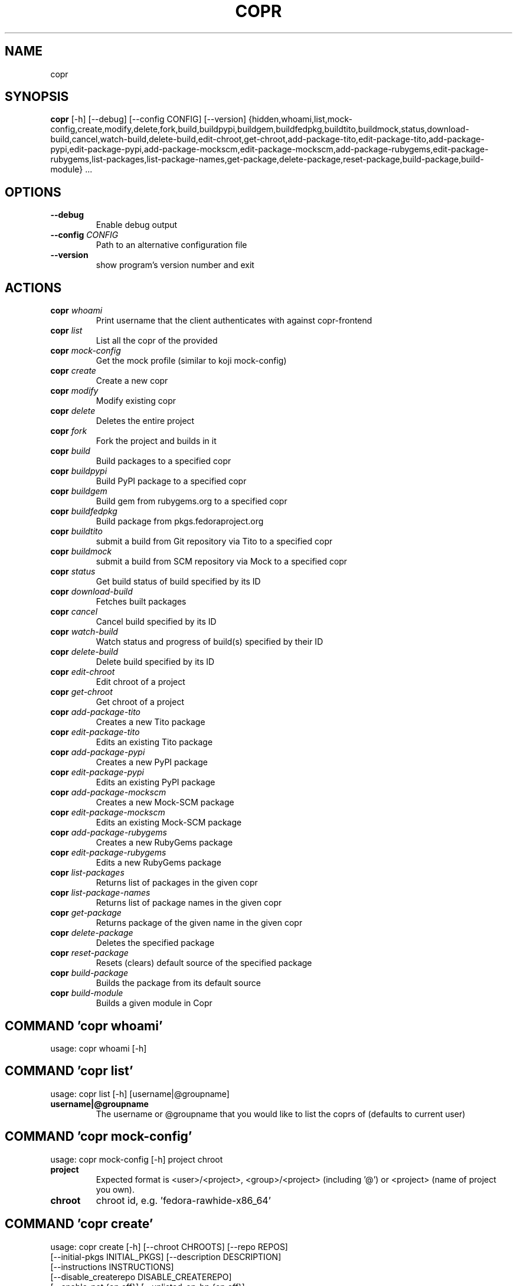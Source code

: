 .TH COPR "1" Manual
.SH NAME
copr
.SH SYNOPSIS
.B copr
[-h] [--debug] [--config CONFIG] [--version] {hidden,whoami,list,mock-config,create,modify,delete,fork,build,buildpypi,buildgem,buildfedpkg,buildtito,buildmock,status,download-build,cancel,watch-build,delete-build,edit-chroot,get-chroot,add-package-tito,edit-package-tito,add-package-pypi,edit-package-pypi,add-package-mockscm,edit-package-mockscm,add-package-rubygems,edit-package-rubygems,list-packages,list-package-names,get-package,delete-package,reset-package,build-package,build-module} ...

.SH OPTIONS
.TP
\fB\-\-debug\fR
Enable debug output

.TP
\fB\-\-config\fR \fI\,CONFIG\/\fR
Path to an alternative configuration file

.TP
\fB\-\-version\fR
show program's version number and exit

.SH
ACTIONS
.TP
\fBcopr\fR \fI\,whoami\/\fR
Print username that the client authenticates with against copr\-frontend
.TP
\fBcopr\fR \fI\,list\/\fR
List all the copr of the provided 
.TP
\fBcopr\fR \fI\,mock\-config\/\fR
Get the mock profile (similar to koji mock\-config)
.TP
\fBcopr\fR \fI\,create\/\fR
Create a new copr
.TP
\fBcopr\fR \fI\,modify\/\fR
Modify existing copr
.TP
\fBcopr\fR \fI\,delete\/\fR
Deletes the entire project
.TP
\fBcopr\fR \fI\,fork\/\fR
Fork the project and builds in it
.TP
\fBcopr\fR \fI\,build\/\fR
Build packages to a specified copr
.TP
\fBcopr\fR \fI\,buildpypi\/\fR
Build PyPI package to a specified copr
.TP
\fBcopr\fR \fI\,buildgem\/\fR
Build gem from rubygems.org to a specified copr
.TP
\fBcopr\fR \fI\,buildfedpkg\/\fR
Build package from pkgs.fedoraproject.org
.TP
\fBcopr\fR \fI\,buildtito\/\fR
submit a build from Git repository via Tito to a specified copr
.TP
\fBcopr\fR \fI\,buildmock\/\fR
submit a build from SCM repository via Mock to a specified copr
.TP
\fBcopr\fR \fI\,status\/\fR
Get build status of build specified by its ID
.TP
\fBcopr\fR \fI\,download\-build\/\fR
Fetches built packages
.TP
\fBcopr\fR \fI\,cancel\/\fR
Cancel build specified by its ID
.TP
\fBcopr\fR \fI\,watch\-build\/\fR
Watch status and progress of build(s) specified by their ID
.TP
\fBcopr\fR \fI\,delete\-build\/\fR
Delete build specified by its ID
.TP
\fBcopr\fR \fI\,edit\-chroot\/\fR
Edit chroot of a project
.TP
\fBcopr\fR \fI\,get\-chroot\/\fR
Get chroot of a project
.TP
\fBcopr\fR \fI\,add\-package\-tito\/\fR
Creates a new Tito package
.TP
\fBcopr\fR \fI\,edit\-package\-tito\/\fR
Edits an existing Tito package
.TP
\fBcopr\fR \fI\,add\-package\-pypi\/\fR
Creates a new PyPI package
.TP
\fBcopr\fR \fI\,edit\-package\-pypi\/\fR
Edits an existing PyPI package
.TP
\fBcopr\fR \fI\,add\-package\-mockscm\/\fR
Creates a new Mock\-SCM package
.TP
\fBcopr\fR \fI\,edit\-package\-mockscm\/\fR
Edits an existing Mock\-SCM package
.TP
\fBcopr\fR \fI\,add\-package\-rubygems\/\fR
Creates a new RubyGems package
.TP
\fBcopr\fR \fI\,edit\-package\-rubygems\/\fR
Edits a new RubyGems package
.TP
\fBcopr\fR \fI\,list\-packages\/\fR
Returns list of packages in the given copr
.TP
\fBcopr\fR \fI\,list\-package\-names\/\fR
Returns list of package names in the given copr
.TP
\fBcopr\fR \fI\,get\-package\/\fR
Returns package of the given name in the given copr
.TP
\fBcopr\fR \fI\,delete\-package\/\fR
Deletes the specified package
.TP
\fBcopr\fR \fI\,reset\-package\/\fR
Resets (clears) default source of the specified package
.TP
\fBcopr\fR \fI\,build\-package\/\fR
Builds the package from its default source
.TP
\fBcopr\fR \fI\,build\-module\/\fR
Builds a given module in Copr

.SH COMMAND \fI\,'copr whoami'\/\fR
usage: copr whoami [\-h]

.SH COMMAND \fI\,'copr list'\/\fR
usage: copr list [\-h] [username|@groupname]

.TP
\fBusername|@groupname\fR
The username or @groupname that you would like to list the coprs of (defaults
to current user)

.SH COMMAND \fI\,'copr mock\-config'\/\fR
usage: copr mock\-config [\-h] project chroot

.TP
\fBproject\fR
Expected format is <user>/<project>, <group>/<project> (including '@') or
<project> (name of project you own).

.TP
\fBchroot\fR
chroot id, e.g. 'fedora\-rawhide\-x86_64'

.SH COMMAND \fI\,'copr create'\/\fR
usage: copr create [\-h] [\-\-chroot CHROOTS] [\-\-repo REPOS]
                   [\-\-initial\-pkgs INITIAL_PKGS] [\-\-description DESCRIPTION]
                   [\-\-instructions INSTRUCTIONS]
                   [\-\-disable_createrepo DISABLE_CREATEREPO]
                   [\-\-enable\-net {on,off}] [\-\-unlisted\-on\-hp {on,off}]
                   [\-\-persistent] [\-\-auto\-prune {on,off}]
                   name

.TP
\fBname\fR
The name of the copr to create

.SH OPTIONS \fI\,'copr create'\/\fR
.TP
\fB\-\-chroot\fR \fI\,CHROOTS\/\fR
Chroot to use for this copr

.TP
\fB\-\-repo\fR \fI\,REPOS\/\fR
Repository to add to this copr

.TP
\fB\-\-initial\-pkgs\fR \fI\,INITIAL_PKGS\/\fR
List of packages URL to build in this new copr

.TP
\fB\-\-description\fR \fI\,DESCRIPTION\/\fR
Description of the copr

.TP
\fB\-\-instructions\fR \fI\,INSTRUCTIONS\/\fR
Instructions for the copr

.TP
\fB\-\-disable_createrepo\fR \fI\,DISABLE_CREATEREPO\/\fR
Disable metadata auto generation

.TP
\fB\-\-enable\-net\fR \fI\,{on,off}\/\fR
If net should be enabled for builds in this project (default is off)

.TP
\fB\-\-unlisted\-on\-hp\fR \fI\,{on,off}\/\fR
The project will not be shown on COPR home page

.TP
\fB\-\-persistent\fR
Project and its builds will be undeletable. This option can only be specified
by a COPR admin.

.TP
\fB\-\-auto\-prune\fR \fI\,{on,off}\/\fR
If auto\-deletion of project's obsoleted builds should be enabled (default is
on). This option can only be specified by a COPR admin.

.SH COMMAND \fI\,'copr modify'\/\fR
usage: copr modify [\-h] [\-\-chroot CHROOTS] [\-\-description DESCRIPTION]
                   [\-\-instructions INSTRUCTIONS] [\-\-repo REPOS]
                   [\-\-disable_createrepo DISABLE_CREATEREPO]
                   [\-\-enable\-net {on,off}] [\-\-unlisted\-on\-hp {on,off}]
                   [\-\-auto\-prune {on,off}]
                   name

.TP
\fBname\fR
The name of the copr to modify

.SH OPTIONS \fI\,'copr modify'\/\fR
.TP
\fB\-\-chroot\fR \fI\,CHROOTS\/\fR
Chroot to use for this copr

.TP
\fB\-\-description\fR \fI\,DESCRIPTION\/\fR
Description of the copr

.TP
\fB\-\-instructions\fR \fI\,INSTRUCTIONS\/\fR
Instructions for the copr

.TP
\fB\-\-repo\fR \fI\,REPOS\/\fR
Repository to add to this copr

.TP
\fB\-\-disable_createrepo\fR \fI\,DISABLE_CREATEREPO\/\fR
Disable metadata auto generation

.TP
\fB\-\-enable\-net\fR \fI\,{on,off}\/\fR
If net should be enabled for builds in this project (default is "don't
change")

.TP
\fB\-\-unlisted\-on\-hp\fR \fI\,{on,off}\/\fR
The project will not be shown on COPR home page

.TP
\fB\-\-auto\-prune\fR \fI\,{on,off}\/\fR
If auto\-deletion of project's obsoleted builds should be enabled. This option
can only be specified by a COPR admin.

.SH COMMAND \fI\,'copr delete'\/\fR
usage: copr delete [\-h] copr

.TP
\fBcopr\fR
Name of your project to be deleted.

.SH COMMAND \fI\,'copr fork'\/\fR
usage: copr fork [\-h] [\-\-confirm] src dst

.TP
\fBsrc\fR
Which project should be forked

.TP
\fBdst\fR
Name of the new project

.SH OPTIONS \fI\,'copr fork'\/\fR
.TP
\fB\-\-confirm\fR
Confirm forking into existing project

.SH COMMAND \fI\,'copr build'\/\fR
usage: copr build [\-h] [\-\-memory MEMORY] [\-\-timeout TIMEOUT] [\-\-nowait]
                  [\-r CHROOTS] [\-\-background]
                  copr pkgs [pkgs ...]

.TP
\fBcopr\fR
The copr repo to build the package in. Can be just name of project or even in
format username/project or @groupname/project.

.TP
\fBpkgs\fR
filename of SRPM or URL of packages to build

.SH OPTIONS \fI\,'copr build'\/\fR
.TP
\fB\-\-memory\fR \fI\,MEMORY\/\fR

.TP
\fB\-\-timeout\fR \fI\,TIMEOUT\/\fR

.TP
\fB\-\-nowait\fR
Don't wait for build

.TP
\fB\-r\fR \fI\,CHROOTS\/\fR, \fB\-\-chroot\fR \fI\,CHROOTS\/\fR
If you don't need this build for all the project's chroots. You can use it
several times for each chroot you need.

.TP
\fB\-\-background\fR
Mark the build as a background job. It will have lesser priority than regular
builds.

.SH COMMAND \fI\,'copr buildpypi'\/\fR
usage: copr buildpypi [\-h] [\-\-pythonversions [VERSION ...]]
                      [\-\-packageversion PYPIVERSION] \-\-packagename PYPINAME
                      [\-\-memory MEMORY] [\-\-timeout TIMEOUT] [\-\-nowait]
                      [\-r CHROOTS] [\-\-background]
                      copr

.TP
\fBcopr\fR
The copr repo to build the package in. Can be just name of project or even in
format username/project or @groupname/project.

.SH OPTIONS \fI\,'copr buildpypi'\/\fR
.TP
\fB\-\-pythonversions\fR \fI\,[VERSION ...]\/\fR
For what Python versions to build (by default: 3 2)

.TP
\fB\-\-packageversion\fR \fI\,PYPIVERSION\/\fR
Version of the PyPI package to be built (by default latest)

.TP
\fB\-\-packagename\fR \fI\,PYPINAME\/\fR
Name of the PyPI package to be built, required.

.TP
\fB\-\-memory\fR \fI\,MEMORY\/\fR

.TP
\fB\-\-timeout\fR \fI\,TIMEOUT\/\fR

.TP
\fB\-\-nowait\fR
Don't wait for build

.TP
\fB\-r\fR \fI\,CHROOTS\/\fR, \fB\-\-chroot\fR \fI\,CHROOTS\/\fR
If you don't need this build for all the project's chroots. You can use it
several times for each chroot you need.

.TP
\fB\-\-background\fR
Mark the build as a background job. It will have lesser priority than regular
builds.

.SH COMMAND \fI\,'copr buildgem'\/\fR
usage: copr buildgem [\-h] [\-\-gem GEM] [\-\-memory MEMORY] [\-\-timeout TIMEOUT]
                     [\-\-nowait] [\-r CHROOTS] [\-\-background]
                     copr

.TP
\fBcopr\fR
The copr repo to build the package in. Can be just name of project or even in
format username/project or @groupname/project.

.SH OPTIONS \fI\,'copr buildgem'\/\fR
.TP
\fB\-\-gem\fR \fI\,GEM\/\fR
Specify gem name

.TP
\fB\-\-memory\fR \fI\,MEMORY\/\fR

.TP
\fB\-\-timeout\fR \fI\,TIMEOUT\/\fR

.TP
\fB\-\-nowait\fR
Don't wait for build

.TP
\fB\-r\fR \fI\,CHROOTS\/\fR, \fB\-\-chroot\fR \fI\,CHROOTS\/\fR
If you don't need this build for all the project's chroots. You can use it
several times for each chroot you need.

.TP
\fB\-\-background\fR
Mark the build as a background job. It will have lesser priority than regular
builds.

.SH COMMAND \fI\,'copr buildfedpkg'\/\fR
usage: copr buildfedpkg [\-h] \-\-clone\-url URL [\-\-branch BRANCH]
                        [\-\-memory MEMORY] [\-\-timeout TIMEOUT] [\-\-nowait]
                        [\-r CHROOTS] [\-\-background]
                        copr

.TP
\fBcopr\fR
The copr repo to build the package in. Can be just name of project or even in
format username/project or @groupname/project.

.SH OPTIONS \fI\,'copr buildfedpkg'\/\fR
.TP
\fB\-\-clone\-url\fR \fI\,URL\/\fR
Specify clone url for the distgit repository

.TP
\fB\-\-branch\fR \fI\,BRANCH\/\fR
Specify branch to be used

.TP
\fB\-\-memory\fR \fI\,MEMORY\/\fR

.TP
\fB\-\-timeout\fR \fI\,TIMEOUT\/\fR

.TP
\fB\-\-nowait\fR
Don't wait for build

.TP
\fB\-r\fR \fI\,CHROOTS\/\fR, \fB\-\-chroot\fR \fI\,CHROOTS\/\fR
If you don't need this build for all the project's chroots. You can use it
several times for each chroot you need.

.TP
\fB\-\-background\fR
Mark the build as a background job. It will have lesser priority than regular
builds.

.SH COMMAND \fI\,'copr buildtito'\/\fR
usage: copr buildtito [\-h] \-\-git\-url URL [\-\-git\-dir DIRECTORY]
                      [\-\-git\-branch BRANCH] [\-\-test {on,off}]
                      [\-\-memory MEMORY] [\-\-timeout TIMEOUT] [\-\-nowait]
                      [\-r CHROOTS] [\-\-background]
                      copr

.TP
\fBcopr\fR
The copr repo to build the package in. Can be just name of project or even in
format username/project or @groupname/project.

.SH OPTIONS \fI\,'copr buildtito'\/\fR
.TP
\fB\-\-git\-url\fR \fI\,URL\/\fR
URL to a project managed by Tito

.TP
\fB\-\-git\-dir\fR \fI\,DIRECTORY\/\fR
Relative path from Git root to directory containing .spec file

.TP
\fB\-\-git\-branch\fR \fI\,BRANCH\/\fR
Git branch that you want to build from

.TP
\fB\-\-test\fR \fI\,{on,off}\/\fR
Build the last commit instead of the last release tag

.TP
\fB\-\-memory\fR \fI\,MEMORY\/\fR

.TP
\fB\-\-timeout\fR \fI\,TIMEOUT\/\fR

.TP
\fB\-\-nowait\fR
Don't wait for build

.TP
\fB\-r\fR \fI\,CHROOTS\/\fR, \fB\-\-chroot\fR \fI\,CHROOTS\/\fR
If you don't need this build for all the project's chroots. You can use it
several times for each chroot you need.

.TP
\fB\-\-background\fR
Mark the build as a background job. It will have lesser priority than regular
builds.

.SH COMMAND \fI\,'copr buildmock'\/\fR
usage: copr buildmock [\-h] [\-\-scm\-type TYPE] [\-\-scm\-url URL]
                      [\-\-scm\-branch BRANCH] [\-\-spec FILE] [\-\-memory MEMORY]
                      [\-\-timeout TIMEOUT] [\-\-nowait] [\-r CHROOTS]
                      [\-\-background]
                      copr

.TP
\fBcopr\fR
The copr repo to build the package in. Can be just name of project or even in
format username/project or @groupname/project.

.SH OPTIONS \fI\,'copr buildmock'\/\fR
.TP
\fB\-\-scm\-type\fR \fI\,TYPE\/\fR
specify versioning tool, default is 'git'

.TP
\fB\-\-scm\-url\fR \fI\,URL\/\fR
url to a project versioned by Git or SVN, required

.TP
\fB\-\-scm\-branch\fR \fI\,BRANCH\/\fR

.TP
\fB\-\-spec\fR \fI\,FILE\/\fR
relative path from SCM root to .spec file, required

.TP
\fB\-\-memory\fR \fI\,MEMORY\/\fR

.TP
\fB\-\-timeout\fR \fI\,TIMEOUT\/\fR

.TP
\fB\-\-nowait\fR
Don't wait for build

.TP
\fB\-r\fR \fI\,CHROOTS\/\fR, \fB\-\-chroot\fR \fI\,CHROOTS\/\fR
If you don't need this build for all the project's chroots. You can use it
several times for each chroot you need.

.TP
\fB\-\-background\fR
Mark the build as a background job. It will have lesser priority than regular
builds.

.SH COMMAND \fI\,'copr status'\/\fR
usage: copr status [\-h] build_id

.TP
\fBbuild_id\fR
Build ID

.SH COMMAND \fI\,'copr download\-build'\/\fR
usage: copr download\-build [\-h] [\-r CHROOTS] [\-\-dest DEST] build_id

.TP
\fBbuild_id\fR
Build ID

.SH OPTIONS \fI\,'copr download\-build'\/\fR
.TP
\fB\-r\fR \fI\,CHROOTS\/\fR, \fB\-\-chroot\fR \fI\,CHROOTS\/\fR
Select chroots to fetch

.TP
\fB\-\-dest\fR \fI\,DEST\/\fR, \fB\-d\fR \fI\,DEST\/\fR
Base directory to store packages

.SH COMMAND \fI\,'copr cancel'\/\fR
usage: copr cancel [\-h] build_id

.TP
\fBbuild_id\fR
Build ID

.SH COMMAND \fI\,'copr watch\-build'\/\fR
usage: copr watch\-build [\-h] build_id [build_id ...]

.TP
\fBbuild_id\fR
Build ID

.SH COMMAND \fI\,'copr delete\-build'\/\fR
usage: copr delete\-build [\-h] build_id

.TP
\fBbuild_id\fR
Build ID

.SH COMMAND \fI\,'copr edit\-chroot'\/\fR
usage: copr edit\-chroot [\-h] [\-\-upload\-comps FILEPATH | \-\-delete\-comps]
                        [\-\-packages PACKAGES] [\-\-repos REPOS]
                        coprchroot

.TP
\fBcoprchroot\fR
Path to a project chroot as owner/project/chroot or project/chroot

.SH OPTIONS \fI\,'copr edit\-chroot'\/\fR
.TP
\fB\-\-upload\-comps\fR \fI\,FILEPATH\/\fR
filepath to the comps.xml file to be uploaded

.TP
\fB\-\-delete\-comps\fR
deletes already existing comps.xml for the chroot

.TP
\fB\-\-packages\fR \fI\,PACKAGES\/\fR
space separated string of package names to be added to buildroot

.TP
\fB\-\-repos\fR \fI\,REPOS\/\fR
space separated string of additional repo urls for chroot

.SH COMMAND \fI\,'copr get\-chroot'\/\fR
usage: copr get\-chroot [\-h] coprchroot

.TP
\fBcoprchroot\fR
Path to a project chroot as owner/project/chroot or project/chroot

.SH COMMAND \fI\,'copr add\-package\-tito'\/\fR
usage: copr add\-package\-tito [\-h] \-\-git\-url URL [\-\-git\-dir DIRECTORY]
                             [\-\-git\-branch BRANCH] [\-\-test {on,off}] \-\-name
                             PKGNAME [\-\-webhook\-rebuild {on,off}]
                             copr

.TP
\fBcopr\fR
The copr repo for the package. Can be just name of project or even in format
username/project or @groupname/project.

.SH OPTIONS \fI\,'copr add\-package\-tito'\/\fR
.TP
\fB\-\-git\-url\fR \fI\,URL\/\fR
URL to a project managed by Tito

.TP
\fB\-\-git\-dir\fR \fI\,DIRECTORY\/\fR
Relative path from Git root to directory containing .spec file

.TP
\fB\-\-git\-branch\fR \fI\,BRANCH\/\fR
Git branch that you want to build from

.TP
\fB\-\-test\fR \fI\,{on,off}\/\fR
Build the last commit instead of the last release tag

.TP
\fB\-\-name\fR \fI\,PKGNAME\/\fR
Name of the package to be edited or created

.TP
\fB\-\-webhook\-rebuild\fR \fI\,{on,off}\/\fR
Enable auto\-rebuilding.

.SH COMMAND \fI\,'copr edit\-package\-tito'\/\fR
usage: copr edit\-package\-tito [\-h] \-\-git\-url URL [\-\-git\-dir DIRECTORY]
                              [\-\-git\-branch BRANCH] [\-\-test {on,off}] \-\-name
                              PKGNAME [\-\-webhook\-rebuild {on,off}]
                              copr

.TP
\fBcopr\fR
The copr repo for the package. Can be just name of project or even in format
username/project or @groupname/project.

.SH OPTIONS \fI\,'copr edit\-package\-tito'\/\fR
.TP
\fB\-\-git\-url\fR \fI\,URL\/\fR
URL to a project managed by Tito

.TP
\fB\-\-git\-dir\fR \fI\,DIRECTORY\/\fR
Relative path from Git root to directory containing .spec file

.TP
\fB\-\-git\-branch\fR \fI\,BRANCH\/\fR
Git branch that you want to build from

.TP
\fB\-\-test\fR \fI\,{on,off}\/\fR
Build the last commit instead of the last release tag

.TP
\fB\-\-name\fR \fI\,PKGNAME\/\fR
Name of the package to be edited or created

.TP
\fB\-\-webhook\-rebuild\fR \fI\,{on,off}\/\fR
Enable auto\-rebuilding.

.SH COMMAND \fI\,'copr add\-package\-pypi'\/\fR
usage: copr add\-package\-pypi [\-h] [\-\-pythonversions [VERSION ...]]
                             [\-\-packageversion PYPIVERSION] \-\-packagename
                             PYPINAME \-\-name PKGNAME
                             [\-\-webhook\-rebuild {on,off}]
                             copr

.TP
\fBcopr\fR
The copr repo for the package. Can be just name of project or even in format
username/project or @groupname/project.

.SH OPTIONS \fI\,'copr add\-package\-pypi'\/\fR
.TP
\fB\-\-pythonversions\fR \fI\,[VERSION ...]\/\fR
For what Python versions to build (by default: 3 2)

.TP
\fB\-\-packageversion\fR \fI\,PYPIVERSION\/\fR
Version of the PyPI package to be built (by default latest)

.TP
\fB\-\-packagename\fR \fI\,PYPINAME\/\fR
Name of the PyPI package to be built, required.

.TP
\fB\-\-name\fR \fI\,PKGNAME\/\fR
Name of the package to be edited or created

.TP
\fB\-\-webhook\-rebuild\fR \fI\,{on,off}\/\fR
Enable auto\-rebuilding.

.SH COMMAND \fI\,'copr edit\-package\-pypi'\/\fR
usage: copr edit\-package\-pypi [\-h] [\-\-pythonversions [VERSION ...]]
                              [\-\-packageversion PYPIVERSION] \-\-packagename
                              PYPINAME \-\-name PKGNAME
                              [\-\-webhook\-rebuild {on,off}]
                              copr

.TP
\fBcopr\fR
The copr repo for the package. Can be just name of project or even in format
username/project or @groupname/project.

.SH OPTIONS \fI\,'copr edit\-package\-pypi'\/\fR
.TP
\fB\-\-pythonversions\fR \fI\,[VERSION ...]\/\fR
For what Python versions to build (by default: 3 2)

.TP
\fB\-\-packageversion\fR \fI\,PYPIVERSION\/\fR
Version of the PyPI package to be built (by default latest)

.TP
\fB\-\-packagename\fR \fI\,PYPINAME\/\fR
Name of the PyPI package to be built, required.

.TP
\fB\-\-name\fR \fI\,PKGNAME\/\fR
Name of the package to be edited or created

.TP
\fB\-\-webhook\-rebuild\fR \fI\,{on,off}\/\fR
Enable auto\-rebuilding.

.SH COMMAND \fI\,'copr add\-package\-mockscm'\/\fR
usage: copr add\-package\-mockscm [\-h] [\-\-scm\-type TYPE] [\-\-scm\-url URL]
                                [\-\-scm\-branch BRANCH] [\-\-spec FILE] \-\-name
                                PKGNAME [\-\-webhook\-rebuild {on,off}]
                                copr

.TP
\fBcopr\fR
The copr repo for the package. Can be just name of project or even in format
username/project or @groupname/project.

.SH OPTIONS \fI\,'copr add\-package\-mockscm'\/\fR
.TP
\fB\-\-scm\-type\fR \fI\,TYPE\/\fR
specify versioning tool, default is 'git'

.TP
\fB\-\-scm\-url\fR \fI\,URL\/\fR
url to a project versioned by Git or SVN, required

.TP
\fB\-\-scm\-branch\fR \fI\,BRANCH\/\fR

.TP
\fB\-\-spec\fR \fI\,FILE\/\fR
relative path from SCM root to .spec file, required

.TP
\fB\-\-name\fR \fI\,PKGNAME\/\fR
Name of the package to be edited or created

.TP
\fB\-\-webhook\-rebuild\fR \fI\,{on,off}\/\fR
Enable auto\-rebuilding.

.SH COMMAND \fI\,'copr edit\-package\-mockscm'\/\fR
usage: copr edit\-package\-mockscm [\-h] [\-\-scm\-type TYPE] [\-\-scm\-url URL]
                                 [\-\-scm\-branch BRANCH] [\-\-spec FILE] \-\-name
                                 PKGNAME [\-\-webhook\-rebuild {on,off}]
                                 copr

.TP
\fBcopr\fR
The copr repo for the package. Can be just name of project or even in format
username/project or @groupname/project.

.SH OPTIONS \fI\,'copr edit\-package\-mockscm'\/\fR
.TP
\fB\-\-scm\-type\fR \fI\,TYPE\/\fR
specify versioning tool, default is 'git'

.TP
\fB\-\-scm\-url\fR \fI\,URL\/\fR
url to a project versioned by Git or SVN, required

.TP
\fB\-\-scm\-branch\fR \fI\,BRANCH\/\fR

.TP
\fB\-\-spec\fR \fI\,FILE\/\fR
relative path from SCM root to .spec file, required

.TP
\fB\-\-name\fR \fI\,PKGNAME\/\fR
Name of the package to be edited or created

.TP
\fB\-\-webhook\-rebuild\fR \fI\,{on,off}\/\fR
Enable auto\-rebuilding.

.SH COMMAND \fI\,'copr add\-package\-rubygems'\/\fR
usage: copr add\-package\-rubygems [\-h] [\-\-gem GEM] \-\-name PKGNAME
                                 [\-\-webhook\-rebuild {on,off}]
                                 copr

.TP
\fBcopr\fR
The copr repo for the package. Can be just name of project or even in format
username/project or @groupname/project.

.SH OPTIONS \fI\,'copr add\-package\-rubygems'\/\fR
.TP
\fB\-\-gem\fR \fI\,GEM\/\fR
Specify gem name

.TP
\fB\-\-name\fR \fI\,PKGNAME\/\fR
Name of the package to be edited or created

.TP
\fB\-\-webhook\-rebuild\fR \fI\,{on,off}\/\fR
Enable auto\-rebuilding.

.SH COMMAND \fI\,'copr edit\-package\-rubygems'\/\fR
usage: copr edit\-package\-rubygems [\-h] [\-\-gem GEM] \-\-name PKGNAME
                                  [\-\-webhook\-rebuild {on,off}]
                                  copr

.TP
\fBcopr\fR
The copr repo for the package. Can be just name of project or even in format
username/project or @groupname/project.

.SH OPTIONS \fI\,'copr edit\-package\-rubygems'\/\fR
.TP
\fB\-\-gem\fR \fI\,GEM\/\fR
Specify gem name

.TP
\fB\-\-name\fR \fI\,PKGNAME\/\fR
Name of the package to be edited or created

.TP
\fB\-\-webhook\-rebuild\fR \fI\,{on,off}\/\fR
Enable auto\-rebuilding.

.SH COMMAND \fI\,'copr list\-packages'\/\fR
usage: copr list\-packages [\-h] [\-\-with\-latest\-build]
                          [\-\-with\-latest\-succeeded\-build] [\-\-with\-all\-builds]
                          copr

.TP
\fBcopr\fR
The copr repo to list the packages of. Can be just name of project or even in
format owner/project.

.SH OPTIONS \fI\,'copr list\-packages'\/\fR
.TP
\fB\-\-with\-latest\-build\fR
Also display data related to the latest build for the package.

.TP
\fB\-\-with\-latest\-succeeded\-build\fR
Also display data related to the latest succeeded build for the package.

.TP
\fB\-\-with\-all\-builds\fR
Also display data related to the builds for the package.

.SH COMMAND \fI\,'copr list\-package\-names'\/\fR
usage: copr list\-package\-names [\-h] copr

.TP
\fBcopr\fR
The copr repo to list the packages of. Can be just name of project or even in
format owner/project.

.SH COMMAND \fI\,'copr get\-package'\/\fR
usage: copr get\-package [\-h] \-\-name PKGNAME [\-\-with\-latest\-build]
                        [\-\-with\-latest\-succeeded\-build] [\-\-with\-all\-builds]
                        copr

.TP
\fBcopr\fR
The copr repo to list the packages of. Can be just name of project or even in
format owner/project.

.SH OPTIONS \fI\,'copr get\-package'\/\fR
.TP
\fB\-\-name\fR \fI\,PKGNAME\/\fR
Name of a single package to be displayed

.TP
\fB\-\-with\-latest\-build\fR
Also display data related to the latest build for each package.

.TP
\fB\-\-with\-latest\-succeeded\-build\fR
Also display data related to the latest succeeded build for each package.

.TP
\fB\-\-with\-all\-builds\fR
Also display data related to the builds for each package.

.SH COMMAND \fI\,'copr delete\-package'\/\fR
usage: copr delete\-package [\-h] \-\-name PKGNAME copr

.TP
\fBcopr\fR
The copr repo to list the packages of. Can be just name of project or even in
format owner/project.

.SH OPTIONS \fI\,'copr delete\-package'\/\fR
.TP
\fB\-\-name\fR \fI\,PKGNAME\/\fR
Name of a package to be deleted

.SH COMMAND \fI\,'copr reset\-package'\/\fR
usage: copr reset\-package [\-h] \-\-name PKGNAME copr

.TP
\fBcopr\fR
The copr repo to list the packages of. Can be just name of project or even in
format owner/project.

.SH OPTIONS \fI\,'copr reset\-package'\/\fR
.TP
\fB\-\-name\fR \fI\,PKGNAME\/\fR
Name of a package to be reset

.SH COMMAND \fI\,'copr build\-package'\/\fR
usage: copr build\-package [\-h] [\-\-memory MEMORY] [\-\-timeout TIMEOUT]
                          [\-\-nowait] [\-r CHROOTS] [\-\-background] \-\-name
                          PKGNAME
                          copr

.TP
\fBcopr\fR
The copr repo to build the package in. Can be just name of project or even in
format username/project or @groupname/project.

.SH OPTIONS \fI\,'copr build\-package'\/\fR
.TP
\fB\-\-memory\fR \fI\,MEMORY\/\fR

.TP
\fB\-\-timeout\fR \fI\,TIMEOUT\/\fR

.TP
\fB\-\-nowait\fR
Don't wait for build

.TP
\fB\-r\fR \fI\,CHROOTS\/\fR, \fB\-\-chroot\fR \fI\,CHROOTS\/\fR
If you don't need this build for all the project's chroots. You can use it
several times for each chroot you need.

.TP
\fB\-\-background\fR
Mark the build as a background job. It will have lesser priority than regular
builds.

.TP
\fB\-\-name\fR \fI\,PKGNAME\/\fR
Name of a package to be built

.SH COMMAND \fI\,'copr build\-module'\/\fR
usage: copr build\-module [\-h] (\-\-url URL | \-\-yaml YAML) [copr]

.TP
\fBcopr\fR
The copr repo to list the packages of. Can be just name of project or even in
format owner/project.

.SH OPTIONS \fI\,'copr build\-module'\/\fR
.TP
\fB\-\-url\fR \fI\,URL\/\fR
SCM with modulemd file in yaml format

.TP
\fB\-\-yaml\fR \fI\,YAML\/\fR
Path to modulemd file in yaml format

.SH COMMENTS
dummy text

.SH AUTHORS
.nf
John Doe <jd@example.com>
.fi

.SH DISTRIBUTION
The latest version of example may be downloaded from
.UR http://example.com
.UE
